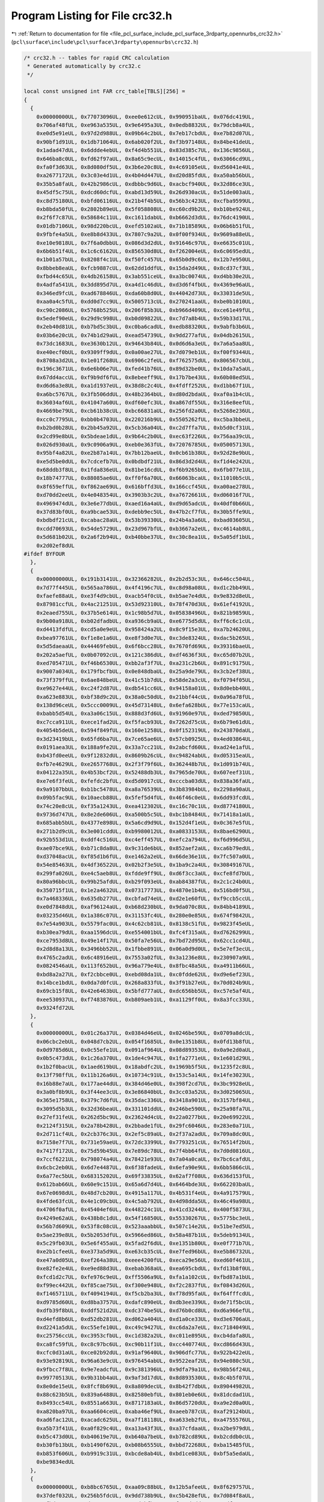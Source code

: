 
.. _program_listing_file_pcl_surface_include_pcl_surface_3rdparty_opennurbs_crc32.h:

Program Listing for File crc32.h
================================

|exhale_lsh| :ref:`Return to documentation for file <file_pcl_surface_include_pcl_surface_3rdparty_opennurbs_crc32.h>` (``pcl\surface\include\pcl\surface\3rdparty\opennurbs\crc32.h``)

.. |exhale_lsh| unicode:: U+021B0 .. UPWARDS ARROW WITH TIP LEFTWARDS

.. code-block:: cpp

   /* crc32.h -- tables for rapid CRC calculation
    * Generated automatically by crc32.c
    */
   
   local const unsigned int FAR crc_table[TBLS][256] =
   {
     {
       0x00000000UL, 0x77073096UL, 0xee0e612cUL, 0x990951baUL, 0x076dc419UL,
       0x706af48fUL, 0xe963a535UL, 0x9e6495a3UL, 0x0edb8832UL, 0x79dcb8a4UL,
       0xe0d5e91eUL, 0x97d2d988UL, 0x09b64c2bUL, 0x7eb17cbdUL, 0xe7b82d07UL,
       0x90bf1d91UL, 0x1db71064UL, 0x6ab020f2UL, 0xf3b97148UL, 0x84be41deUL,
       0x1adad47dUL, 0x6ddde4ebUL, 0xf4d4b551UL, 0x83d385c7UL, 0x136c9856UL,
       0x646ba8c0UL, 0xfd62f97aUL, 0x8a65c9ecUL, 0x14015c4fUL, 0x63066cd9UL,
       0xfa0f3d63UL, 0x8d080df5UL, 0x3b6e20c8UL, 0x4c69105eUL, 0xd56041e4UL,
       0xa2677172UL, 0x3c03e4d1UL, 0x4b04d447UL, 0xd20d85fdUL, 0xa50ab56bUL,
       0x35b5a8faUL, 0x42b2986cUL, 0xdbbbc9d6UL, 0xacbcf940UL, 0x32d86ce3UL,
       0x45df5c75UL, 0xdcd60dcfUL, 0xabd13d59UL, 0x26d930acUL, 0x51de003aUL,
       0xc8d75180UL, 0xbfd06116UL, 0x21b4f4b5UL, 0x56b3c423UL, 0xcfba9599UL,
       0xb8bda50fUL, 0x2802b89eUL, 0x5f058808UL, 0xc60cd9b2UL, 0xb10be924UL,
       0x2f6f7c87UL, 0x58684c11UL, 0xc1611dabUL, 0xb6662d3dUL, 0x76dc4190UL,
       0x01db7106UL, 0x98d220bcUL, 0xefd5102aUL, 0x71b18589UL, 0x06b6b51fUL,
       0x9fbfe4a5UL, 0xe8b8d433UL, 0x7807c9a2UL, 0x0f00f934UL, 0x9609a88eUL,
       0xe10e9818UL, 0x7f6a0dbbUL, 0x086d3d2dUL, 0x91646c97UL, 0xe6635c01UL,
       0x6b6b51f4UL, 0x1c6c6162UL, 0x856530d8UL, 0xf262004eUL, 0x6c0695edUL,
       0x1b01a57bUL, 0x8208f4c1UL, 0xf50fc457UL, 0x65b0d9c6UL, 0x12b7e950UL,
       0x8bbeb8eaUL, 0xfcb9887cUL, 0x62dd1ddfUL, 0x15da2d49UL, 0x8cd37cf3UL,
       0xfbd44c65UL, 0x4db26158UL, 0x3ab551ceUL, 0xa3bc0074UL, 0xd4bb30e2UL,
       0x4adfa541UL, 0x3dd895d7UL, 0xa4d1c46dUL, 0xd3d6f4fbUL, 0x4369e96aUL,
       0x346ed9fcUL, 0xad678846UL, 0xda60b8d0UL, 0x44042d73UL, 0x33031de5UL,
       0xaa0a4c5fUL, 0xdd0d7cc9UL, 0x5005713cUL, 0x270241aaUL, 0xbe0b1010UL,
       0xc90c2086UL, 0x5768b525UL, 0x206f85b3UL, 0xb966d409UL, 0xce61e49fUL,
       0x5edef90eUL, 0x29d9c998UL, 0xb0d09822UL, 0xc7d7a8b4UL, 0x59b33d17UL,
       0x2eb40d81UL, 0xb7bd5c3bUL, 0xc0ba6cadUL, 0xedb88320UL, 0x9abfb3b6UL,
       0x03b6e20cUL, 0x74b1d29aUL, 0xead54739UL, 0x9dd277afUL, 0x04db2615UL,
       0x73dc1683UL, 0xe3630b12UL, 0x94643b84UL, 0x0d6d6a3eUL, 0x7a6a5aa8UL,
       0xe40ecf0bUL, 0x9309ff9dUL, 0x0a00ae27UL, 0x7d079eb1UL, 0xf00f9344UL,
       0x8708a3d2UL, 0x1e01f268UL, 0x6906c2feUL, 0xf762575dUL, 0x806567cbUL,
       0x196c3671UL, 0x6e6b06e7UL, 0xfed41b76UL, 0x89d32be0UL, 0x10da7a5aUL,
       0x67dd4accUL, 0xf9b9df6fUL, 0x8ebeeff9UL, 0x17b7be43UL, 0x60b08ed5UL,
       0xd6d6a3e8UL, 0xa1d1937eUL, 0x38d8c2c4UL, 0x4fdff252UL, 0xd1bb67f1UL,
       0xa6bc5767UL, 0x3fb506ddUL, 0x48b2364bUL, 0xd80d2bdaUL, 0xaf0a1b4cUL,
       0x36034af6UL, 0x41047a60UL, 0xdf60efc3UL, 0xa867df55UL, 0x316e8eefUL,
       0x4669be79UL, 0xcb61b38cUL, 0xbc66831aUL, 0x256fd2a0UL, 0x5268e236UL,
       0xcc0c7795UL, 0xbb0b4703UL, 0x220216b9UL, 0x5505262fUL, 0xc5ba3bbeUL,
       0xb2bd0b28UL, 0x2bb45a92UL, 0x5cb36a04UL, 0xc2d7ffa7UL, 0xb5d0cf31UL,
       0x2cd99e8bUL, 0x5bdeae1dUL, 0x9b64c2b0UL, 0xec63f226UL, 0x756aa39cUL,
       0x026d930aUL, 0x9c0906a9UL, 0xeb0e363fUL, 0x72076785UL, 0x05005713UL,
       0x95bf4a82UL, 0xe2b87a14UL, 0x7bb12baeUL, 0x0cb61b38UL, 0x92d28e9bUL,
       0xe5d5be0dUL, 0x7cdcefb7UL, 0x0bdbdf21UL, 0x86d3d2d4UL, 0xf1d4e242UL,
       0x68ddb3f8UL, 0x1fda836eUL, 0x81be16cdUL, 0xf6b9265bUL, 0x6fb077e1UL,
       0x18b74777UL, 0x88085ae6UL, 0xff0f6a70UL, 0x66063bcaUL, 0x11010b5cUL,
       0x8f659effUL, 0xf862ae69UL, 0x616bffd3UL, 0x166ccf45UL, 0xa00ae278UL,
       0xd70dd2eeUL, 0x4e048354UL, 0x3903b3c2UL, 0xa7672661UL, 0xd06016f7UL,
       0x4969474dUL, 0x3e6e77dbUL, 0xaed16a4aUL, 0xd9d65adcUL, 0x40df0b66UL,
       0x37d83bf0UL, 0xa9bcae53UL, 0xdebb9ec5UL, 0x47b2cf7fUL, 0x30b5ffe9UL,
       0xbdbdf21cUL, 0xcabac28aUL, 0x53b39330UL, 0x24b4a3a6UL, 0xbad03605UL,
       0xcdd70693UL, 0x54de5729UL, 0x23d967bfUL, 0xb3667a2eUL, 0xc4614ab8UL,
       0x5d681b02UL, 0x2a6f2b94UL, 0xb40bbe37UL, 0xc30c8ea1UL, 0x5a05df1bUL,
       0x2d02ef8dUL
   #ifdef BYFOUR
     },
     {
       0x00000000UL, 0x191b3141UL, 0x32366282UL, 0x2b2d53c3UL, 0x646cc504UL,
       0x7d77f445UL, 0x565aa786UL, 0x4f4196c7UL, 0xc8d98a08UL, 0xd1c2bb49UL,
       0xfaefe88aUL, 0xe3f4d9cbUL, 0xacb54f0cUL, 0xb5ae7e4dUL, 0x9e832d8eUL,
       0x87981ccfUL, 0x4ac21251UL, 0x53d92310UL, 0x78f470d3UL, 0x61ef4192UL,
       0x2eaed755UL, 0x37b5e614UL, 0x1c98b5d7UL, 0x05838496UL, 0x821b9859UL,
       0x9b00a918UL, 0xb02dfadbUL, 0xa936cb9aUL, 0xe6775d5dUL, 0xff6c6c1cUL,
       0xd4413fdfUL, 0xcd5a0e9eUL, 0x958424a2UL, 0x8c9f15e3UL, 0xa7b24620UL,
       0xbea97761UL, 0xf1e8e1a6UL, 0xe8f3d0e7UL, 0xc3de8324UL, 0xdac5b265UL,
       0x5d5daeaaUL, 0x44469febUL, 0x6f6bcc28UL, 0x7670fd69UL, 0x39316baeUL,
       0x202a5aefUL, 0x0b07092cUL, 0x121c386dUL, 0xdf4636f3UL, 0xc65d07b2UL,
       0xed705471UL, 0xf46b6530UL, 0xbb2af3f7UL, 0xa231c2b6UL, 0x891c9175UL,
       0x9007a034UL, 0x179fbcfbUL, 0x0e848dbaUL, 0x25a9de79UL, 0x3cb2ef38UL,
       0x73f379ffUL, 0x6ae848beUL, 0x41c51b7dUL, 0x58de2a3cUL, 0xf0794f05UL,
       0xe9627e44UL, 0xc24f2d87UL, 0xdb541cc6UL, 0x94158a01UL, 0x8d0ebb40UL,
       0xa623e883UL, 0xbf38d9c2UL, 0x38a0c50dUL, 0x21bbf44cUL, 0x0a96a78fUL,
       0x138d96ceUL, 0x5ccc0009UL, 0x45d73148UL, 0x6efa628bUL, 0x77e153caUL,
       0xbabb5d54UL, 0xa3a06c15UL, 0x888d3fd6UL, 0x91960e97UL, 0xded79850UL,
       0xc7cca911UL, 0xece1fad2UL, 0xf5facb93UL, 0x7262d75cUL, 0x6b79e61dUL,
       0x4054b5deUL, 0x594f849fUL, 0x160e1258UL, 0x0f152319UL, 0x243870daUL,
       0x3d23419bUL, 0x65fd6ba7UL, 0x7ce65ae6UL, 0x57cb0925UL, 0x4ed03864UL,
       0x0191aea3UL, 0x188a9fe2UL, 0x33a7cc21UL, 0x2abcfd60UL, 0xad24e1afUL,
       0xb43fd0eeUL, 0x9f12832dUL, 0x8609b26cUL, 0xc94824abUL, 0xd05315eaUL,
       0xfb7e4629UL, 0xe2657768UL, 0x2f3f79f6UL, 0x362448b7UL, 0x1d091b74UL,
       0x04122a35UL, 0x4b53bcf2UL, 0x52488db3UL, 0x7965de70UL, 0x607eef31UL,
       0xe7e6f3feUL, 0xfefdc2bfUL, 0xd5d0917cUL, 0xcccba03dUL, 0x838a36faUL,
       0x9a9107bbUL, 0xb1bc5478UL, 0xa8a76539UL, 0x3b83984bUL, 0x2298a90aUL,
       0x09b5fac9UL, 0x10aecb88UL, 0x5fef5d4fUL, 0x46f46c0eUL, 0x6dd93fcdUL,
       0x74c20e8cUL, 0xf35a1243UL, 0xea412302UL, 0xc16c70c1UL, 0xd8774180UL,
       0x9736d747UL, 0x8e2de606UL, 0xa500b5c5UL, 0xbc1b8484UL, 0x71418a1aUL,
       0x685abb5bUL, 0x4377e898UL, 0x5a6cd9d9UL, 0x152d4f1eUL, 0x0c367e5fUL,
       0x271b2d9cUL, 0x3e001cddUL, 0xb9980012UL, 0xa0833153UL, 0x8bae6290UL,
       0x92b553d1UL, 0xddf4c516UL, 0xc4eff457UL, 0xefc2a794UL, 0xf6d996d5UL,
       0xae07bce9UL, 0xb71c8da8UL, 0x9c31de6bUL, 0x852aef2aUL, 0xca6b79edUL,
       0xd37048acUL, 0xf85d1b6fUL, 0xe1462a2eUL, 0x66de36e1UL, 0x7fc507a0UL,
       0x54e85463UL, 0x4df36522UL, 0x02b2f3e5UL, 0x1ba9c2a4UL, 0x30849167UL,
       0x299fa026UL, 0xe4c5aeb8UL, 0xfdde9ff9UL, 0xd6f3cc3aUL, 0xcfe8fd7bUL,
       0x80a96bbcUL, 0x99b25afdUL, 0xb29f093eUL, 0xab84387fUL, 0x2c1c24b0UL,
       0x350715f1UL, 0x1e2a4632UL, 0x07317773UL, 0x4870e1b4UL, 0x516bd0f5UL,
       0x7a468336UL, 0x635db277UL, 0xcbfad74eUL, 0xd2e1e60fUL, 0xf9ccb5ccUL,
       0xe0d7848dUL, 0xaf96124aUL, 0xb68d230bUL, 0x9da070c8UL, 0x84bb4189UL,
       0x03235d46UL, 0x1a386c07UL, 0x31153fc4UL, 0x280e0e85UL, 0x674f9842UL,
       0x7e54a903UL, 0x5579fac0UL, 0x4c62cb81UL, 0x8138c51fUL, 0x9823f45eUL,
       0xb30ea79dUL, 0xaa1596dcUL, 0xe554001bUL, 0xfc4f315aUL, 0xd7626299UL,
       0xce7953d8UL, 0x49e14f17UL, 0x50fa7e56UL, 0x7bd72d95UL, 0x62cc1cd4UL,
       0x2d8d8a13UL, 0x3496bb52UL, 0x1fbbe891UL, 0x06a0d9d0UL, 0x5e7ef3ecUL,
       0x4765c2adUL, 0x6c48916eUL, 0x7553a02fUL, 0x3a1236e8UL, 0x230907a9UL,
       0x0824546aUL, 0x113f652bUL, 0x96a779e4UL, 0x8fbc48a5UL, 0xa4911b66UL,
       0xbd8a2a27UL, 0xf2cbbce0UL, 0xebd08da1UL, 0xc0fdde62UL, 0xd9e6ef23UL,
       0x14bce1bdUL, 0x0da7d0fcUL, 0x268a833fUL, 0x3f91b27eUL, 0x70d024b9UL,
       0x69cb15f8UL, 0x42e6463bUL, 0x5bfd777aUL, 0xdc656bb5UL, 0xc57e5af4UL,
       0xee530937UL, 0xf7483876UL, 0xb809aeb1UL, 0xa1129ff0UL, 0x8a3fcc33UL,
       0x9324fd72UL
     },
     {
       0x00000000UL, 0x01c26a37UL, 0x0384d46eUL, 0x0246be59UL, 0x0709a8dcUL,
       0x06cbc2ebUL, 0x048d7cb2UL, 0x054f1685UL, 0x0e1351b8UL, 0x0fd13b8fUL,
       0x0d9785d6UL, 0x0c55efe1UL, 0x091af964UL, 0x08d89353UL, 0x0a9e2d0aUL,
       0x0b5c473dUL, 0x1c26a370UL, 0x1de4c947UL, 0x1fa2771eUL, 0x1e601d29UL,
       0x1b2f0bacUL, 0x1aed619bUL, 0x18abdfc2UL, 0x1969b5f5UL, 0x1235f2c8UL,
       0x13f798ffUL, 0x11b126a6UL, 0x10734c91UL, 0x153c5a14UL, 0x14fe3023UL,
       0x16b88e7aUL, 0x177ae44dUL, 0x384d46e0UL, 0x398f2cd7UL, 0x3bc9928eUL,
       0x3a0bf8b9UL, 0x3f44ee3cUL, 0x3e86840bUL, 0x3cc03a52UL, 0x3d025065UL,
       0x365e1758UL, 0x379c7d6fUL, 0x35dac336UL, 0x3418a901UL, 0x3157bf84UL,
       0x3095d5b3UL, 0x32d36beaUL, 0x331101ddUL, 0x246be590UL, 0x25a98fa7UL,
       0x27ef31feUL, 0x262d5bc9UL, 0x23624d4cUL, 0x22a0277bUL, 0x20e69922UL,
       0x2124f315UL, 0x2a78b428UL, 0x2bbade1fUL, 0x29fc6046UL, 0x283e0a71UL,
       0x2d711cf4UL, 0x2cb376c3UL, 0x2ef5c89aUL, 0x2f37a2adUL, 0x709a8dc0UL,
       0x7158e7f7UL, 0x731e59aeUL, 0x72dc3399UL, 0x7793251cUL, 0x76514f2bUL,
       0x7417f172UL, 0x75d59b45UL, 0x7e89dc78UL, 0x7f4bb64fUL, 0x7d0d0816UL,
       0x7ccf6221UL, 0x798074a4UL, 0x78421e93UL, 0x7a04a0caUL, 0x7bc6cafdUL,
       0x6cbc2eb0UL, 0x6d7e4487UL, 0x6f38fadeUL, 0x6efa90e9UL, 0x6bb5866cUL,
       0x6a77ec5bUL, 0x68315202UL, 0x69f33835UL, 0x62af7f08UL, 0x636d153fUL,
       0x612bab66UL, 0x60e9c151UL, 0x65a6d7d4UL, 0x6464bde3UL, 0x662203baUL,
       0x67e0698dUL, 0x48d7cb20UL, 0x4915a117UL, 0x4b531f4eUL, 0x4a917579UL,
       0x4fde63fcUL, 0x4e1c09cbUL, 0x4c5ab792UL, 0x4d98dda5UL, 0x46c49a98UL,
       0x4706f0afUL, 0x45404ef6UL, 0x448224c1UL, 0x41cd3244UL, 0x400f5873UL,
       0x4249e62aUL, 0x438b8c1dUL, 0x54f16850UL, 0x55330267UL, 0x5775bc3eUL,
       0x56b7d609UL, 0x53f8c08cUL, 0x523aaabbUL, 0x507c14e2UL, 0x51be7ed5UL,
       0x5ae239e8UL, 0x5b2053dfUL, 0x5966ed86UL, 0x58a487b1UL, 0x5deb9134UL,
       0x5c29fb03UL, 0x5e6f455aUL, 0x5fad2f6dUL, 0xe1351b80UL, 0xe0f771b7UL,
       0xe2b1cfeeUL, 0xe373a5d9UL, 0xe63cb35cUL, 0xe7fed96bUL, 0xe5b86732UL,
       0xe47a0d05UL, 0xef264a38UL, 0xeee4200fUL, 0xeca29e56UL, 0xed60f461UL,
       0xe82fe2e4UL, 0xe9ed88d3UL, 0xebab368aUL, 0xea695cbdUL, 0xfd13b8f0UL,
       0xfcd1d2c7UL, 0xfe976c9eUL, 0xff5506a9UL, 0xfa1a102cUL, 0xfbd87a1bUL,
       0xf99ec442UL, 0xf85cae75UL, 0xf300e948UL, 0xf2c2837fUL, 0xf0843d26UL,
       0xf1465711UL, 0xf4094194UL, 0xf5cb2ba3UL, 0xf78d95faUL, 0xf64fffcdUL,
       0xd9785d60UL, 0xd8ba3757UL, 0xdafc890eUL, 0xdb3ee339UL, 0xde71f5bcUL,
       0xdfb39f8bUL, 0xddf521d2UL, 0xdc374be5UL, 0xd76b0cd8UL, 0xd6a966efUL,
       0xd4efd8b6UL, 0xd52db281UL, 0xd062a404UL, 0xd1a0ce33UL, 0xd3e6706aUL,
       0xd2241a5dUL, 0xc55efe10UL, 0xc49c9427UL, 0xc6da2a7eUL, 0xc7184049UL,
       0xc25756ccUL, 0xc3953cfbUL, 0xc1d382a2UL, 0xc011e895UL, 0xcb4dafa8UL,
       0xca8fc59fUL, 0xc8c97bc6UL, 0xc90b11f1UL, 0xcc440774UL, 0xcd866d43UL,
       0xcfc0d31aUL, 0xce02b92dUL, 0x91af9640UL, 0x906dfc77UL, 0x922b422eUL,
       0x93e92819UL, 0x96a63e9cUL, 0x976454abUL, 0x9522eaf2UL, 0x94e080c5UL,
       0x9fbcc7f8UL, 0x9e7eadcfUL, 0x9c381396UL, 0x9dfa79a1UL, 0x98b56f24UL,
       0x99770513UL, 0x9b31bb4aUL, 0x9af3d17dUL, 0x8d893530UL, 0x8c4b5f07UL,
       0x8e0de15eUL, 0x8fcf8b69UL, 0x8a809decUL, 0x8b42f7dbUL, 0x89044982UL,
       0x88c623b5UL, 0x839a6488UL, 0x82580ebfUL, 0x801eb0e6UL, 0x81dcdad1UL,
       0x8493cc54UL, 0x8551a663UL, 0x8717183aUL, 0x86d5720dUL, 0xa9e2d0a0UL,
       0xa820ba97UL, 0xaa6604ceUL, 0xaba46ef9UL, 0xaeeb787cUL, 0xaf29124bUL,
       0xad6fac12UL, 0xacadc625UL, 0xa7f18118UL, 0xa633eb2fUL, 0xa4755576UL,
       0xa5b73f41UL, 0xa0f829c4UL, 0xa13a43f3UL, 0xa37cfdaaUL, 0xa2be979dUL,
       0xb5c473d0UL, 0xb40619e7UL, 0xb640a7beUL, 0xb782cd89UL, 0xb2cddb0cUL,
       0xb30fb13bUL, 0xb1490f62UL, 0xb08b6555UL, 0xbbd72268UL, 0xba15485fUL,
       0xb853f606UL, 0xb9919c31UL, 0xbcde8ab4UL, 0xbd1ce083UL, 0xbf5a5edaUL,
       0xbe9834edUL
     },
     {
       0x00000000UL, 0xb8bc6765UL, 0xaa09c88bUL, 0x12b5afeeUL, 0x8f629757UL,
       0x37def032UL, 0x256b5fdcUL, 0x9dd738b9UL, 0xc5b428efUL, 0x7d084f8aUL,
       0x6fbde064UL, 0xd7018701UL, 0x4ad6bfb8UL, 0xf26ad8ddUL, 0xe0df7733UL,
       0x58631056UL, 0x5019579fUL, 0xe8a530faUL, 0xfa109f14UL, 0x42acf871UL,
       0xdf7bc0c8UL, 0x67c7a7adUL, 0x75720843UL, 0xcdce6f26UL, 0x95ad7f70UL,
       0x2d111815UL, 0x3fa4b7fbUL, 0x8718d09eUL, 0x1acfe827UL, 0xa2738f42UL,
       0xb0c620acUL, 0x087a47c9UL, 0xa032af3eUL, 0x188ec85bUL, 0x0a3b67b5UL,
       0xb28700d0UL, 0x2f503869UL, 0x97ec5f0cUL, 0x8559f0e2UL, 0x3de59787UL,
       0x658687d1UL, 0xdd3ae0b4UL, 0xcf8f4f5aUL, 0x7733283fUL, 0xeae41086UL,
       0x525877e3UL, 0x40edd80dUL, 0xf851bf68UL, 0xf02bf8a1UL, 0x48979fc4UL,
       0x5a22302aUL, 0xe29e574fUL, 0x7f496ff6UL, 0xc7f50893UL, 0xd540a77dUL,
       0x6dfcc018UL, 0x359fd04eUL, 0x8d23b72bUL, 0x9f9618c5UL, 0x272a7fa0UL,
       0xbafd4719UL, 0x0241207cUL, 0x10f48f92UL, 0xa848e8f7UL, 0x9b14583dUL,
       0x23a83f58UL, 0x311d90b6UL, 0x89a1f7d3UL, 0x1476cf6aUL, 0xaccaa80fUL,
       0xbe7f07e1UL, 0x06c36084UL, 0x5ea070d2UL, 0xe61c17b7UL, 0xf4a9b859UL,
       0x4c15df3cUL, 0xd1c2e785UL, 0x697e80e0UL, 0x7bcb2f0eUL, 0xc377486bUL,
       0xcb0d0fa2UL, 0x73b168c7UL, 0x6104c729UL, 0xd9b8a04cUL, 0x446f98f5UL,
       0xfcd3ff90UL, 0xee66507eUL, 0x56da371bUL, 0x0eb9274dUL, 0xb6054028UL,
       0xa4b0efc6UL, 0x1c0c88a3UL, 0x81dbb01aUL, 0x3967d77fUL, 0x2bd27891UL,
       0x936e1ff4UL, 0x3b26f703UL, 0x839a9066UL, 0x912f3f88UL, 0x299358edUL,
       0xb4446054UL, 0x0cf80731UL, 0x1e4da8dfUL, 0xa6f1cfbaUL, 0xfe92dfecUL,
       0x462eb889UL, 0x549b1767UL, 0xec277002UL, 0x71f048bbUL, 0xc94c2fdeUL,
       0xdbf98030UL, 0x6345e755UL, 0x6b3fa09cUL, 0xd383c7f9UL, 0xc1366817UL,
       0x798a0f72UL, 0xe45d37cbUL, 0x5ce150aeUL, 0x4e54ff40UL, 0xf6e89825UL,
       0xae8b8873UL, 0x1637ef16UL, 0x048240f8UL, 0xbc3e279dUL, 0x21e91f24UL,
       0x99557841UL, 0x8be0d7afUL, 0x335cb0caUL, 0xed59b63bUL, 0x55e5d15eUL,
       0x47507eb0UL, 0xffec19d5UL, 0x623b216cUL, 0xda874609UL, 0xc832e9e7UL,
       0x708e8e82UL, 0x28ed9ed4UL, 0x9051f9b1UL, 0x82e4565fUL, 0x3a58313aUL,
       0xa78f0983UL, 0x1f336ee6UL, 0x0d86c108UL, 0xb53aa66dUL, 0xbd40e1a4UL,
       0x05fc86c1UL, 0x1749292fUL, 0xaff54e4aUL, 0x322276f3UL, 0x8a9e1196UL,
       0x982bbe78UL, 0x2097d91dUL, 0x78f4c94bUL, 0xc048ae2eUL, 0xd2fd01c0UL,
       0x6a4166a5UL, 0xf7965e1cUL, 0x4f2a3979UL, 0x5d9f9697UL, 0xe523f1f2UL,
       0x4d6b1905UL, 0xf5d77e60UL, 0xe762d18eUL, 0x5fdeb6ebUL, 0xc2098e52UL,
       0x7ab5e937UL, 0x680046d9UL, 0xd0bc21bcUL, 0x88df31eaUL, 0x3063568fUL,
       0x22d6f961UL, 0x9a6a9e04UL, 0x07bda6bdUL, 0xbf01c1d8UL, 0xadb46e36UL,
       0x15080953UL, 0x1d724e9aUL, 0xa5ce29ffUL, 0xb77b8611UL, 0x0fc7e174UL,
       0x9210d9cdUL, 0x2aacbea8UL, 0x38191146UL, 0x80a57623UL, 0xd8c66675UL,
       0x607a0110UL, 0x72cfaefeUL, 0xca73c99bUL, 0x57a4f122UL, 0xef189647UL,
       0xfdad39a9UL, 0x45115eccUL, 0x764dee06UL, 0xcef18963UL, 0xdc44268dUL,
       0x64f841e8UL, 0xf92f7951UL, 0x41931e34UL, 0x5326b1daUL, 0xeb9ad6bfUL,
       0xb3f9c6e9UL, 0x0b45a18cUL, 0x19f00e62UL, 0xa14c6907UL, 0x3c9b51beUL,
       0x842736dbUL, 0x96929935UL, 0x2e2efe50UL, 0x2654b999UL, 0x9ee8defcUL,
       0x8c5d7112UL, 0x34e11677UL, 0xa9362eceUL, 0x118a49abUL, 0x033fe645UL,
       0xbb838120UL, 0xe3e09176UL, 0x5b5cf613UL, 0x49e959fdUL, 0xf1553e98UL,
       0x6c820621UL, 0xd43e6144UL, 0xc68bceaaUL, 0x7e37a9cfUL, 0xd67f4138UL,
       0x6ec3265dUL, 0x7c7689b3UL, 0xc4caeed6UL, 0x591dd66fUL, 0xe1a1b10aUL,
       0xf3141ee4UL, 0x4ba87981UL, 0x13cb69d7UL, 0xab770eb2UL, 0xb9c2a15cUL,
       0x017ec639UL, 0x9ca9fe80UL, 0x241599e5UL, 0x36a0360bUL, 0x8e1c516eUL,
       0x866616a7UL, 0x3eda71c2UL, 0x2c6fde2cUL, 0x94d3b949UL, 0x090481f0UL,
       0xb1b8e695UL, 0xa30d497bUL, 0x1bb12e1eUL, 0x43d23e48UL, 0xfb6e592dUL,
       0xe9dbf6c3UL, 0x516791a6UL, 0xccb0a91fUL, 0x740cce7aUL, 0x66b96194UL,
       0xde0506f1UL
     },
     {
       0x00000000UL, 0x96300777UL, 0x2c610eeeUL, 0xba510999UL, 0x19c46d07UL,
       0x8ff46a70UL, 0x35a563e9UL, 0xa395649eUL, 0x3288db0eUL, 0xa4b8dc79UL,
       0x1ee9d5e0UL, 0x88d9d297UL, 0x2b4cb609UL, 0xbd7cb17eUL, 0x072db8e7UL,
       0x911dbf90UL, 0x6410b71dUL, 0xf220b06aUL, 0x4871b9f3UL, 0xde41be84UL,
       0x7dd4da1aUL, 0xebe4dd6dUL, 0x51b5d4f4UL, 0xc785d383UL, 0x56986c13UL,
       0xc0a86b64UL, 0x7af962fdUL, 0xecc9658aUL, 0x4f5c0114UL, 0xd96c0663UL,
       0x633d0ffaUL, 0xf50d088dUL, 0xc8206e3bUL, 0x5e10694cUL, 0xe44160d5UL,
       0x727167a2UL, 0xd1e4033cUL, 0x47d4044bUL, 0xfd850dd2UL, 0x6bb50aa5UL,
       0xfaa8b535UL, 0x6c98b242UL, 0xd6c9bbdbUL, 0x40f9bcacUL, 0xe36cd832UL,
       0x755cdf45UL, 0xcf0dd6dcUL, 0x593dd1abUL, 0xac30d926UL, 0x3a00de51UL,
       0x8051d7c8UL, 0x1661d0bfUL, 0xb5f4b421UL, 0x23c4b356UL, 0x9995bacfUL,
       0x0fa5bdb8UL, 0x9eb80228UL, 0x0888055fUL, 0xb2d90cc6UL, 0x24e90bb1UL,
       0x877c6f2fUL, 0x114c6858UL, 0xab1d61c1UL, 0x3d2d66b6UL, 0x9041dc76UL,
       0x0671db01UL, 0xbc20d298UL, 0x2a10d5efUL, 0x8985b171UL, 0x1fb5b606UL,
       0xa5e4bf9fUL, 0x33d4b8e8UL, 0xa2c90778UL, 0x34f9000fUL, 0x8ea80996UL,
       0x18980ee1UL, 0xbb0d6a7fUL, 0x2d3d6d08UL, 0x976c6491UL, 0x015c63e6UL,
       0xf4516b6bUL, 0x62616c1cUL, 0xd8306585UL, 0x4e0062f2UL, 0xed95066cUL,
       0x7ba5011bUL, 0xc1f40882UL, 0x57c40ff5UL, 0xc6d9b065UL, 0x50e9b712UL,
       0xeab8be8bUL, 0x7c88b9fcUL, 0xdf1ddd62UL, 0x492dda15UL, 0xf37cd38cUL,
       0x654cd4fbUL, 0x5861b24dUL, 0xce51b53aUL, 0x7400bca3UL, 0xe230bbd4UL,
       0x41a5df4aUL, 0xd795d83dUL, 0x6dc4d1a4UL, 0xfbf4d6d3UL, 0x6ae96943UL,
       0xfcd96e34UL, 0x468867adUL, 0xd0b860daUL, 0x732d0444UL, 0xe51d0333UL,
       0x5f4c0aaaUL, 0xc97c0dddUL, 0x3c710550UL, 0xaa410227UL, 0x10100bbeUL,
       0x86200cc9UL, 0x25b56857UL, 0xb3856f20UL, 0x09d466b9UL, 0x9fe461ceUL,
       0x0ef9de5eUL, 0x98c9d929UL, 0x2298d0b0UL, 0xb4a8d7c7UL, 0x173db359UL,
       0x810db42eUL, 0x3b5cbdb7UL, 0xad6cbac0UL, 0x2083b8edUL, 0xb6b3bf9aUL,
       0x0ce2b603UL, 0x9ad2b174UL, 0x3947d5eaUL, 0xaf77d29dUL, 0x1526db04UL,
       0x8316dc73UL, 0x120b63e3UL, 0x843b6494UL, 0x3e6a6d0dUL, 0xa85a6a7aUL,
       0x0bcf0ee4UL, 0x9dff0993UL, 0x27ae000aUL, 0xb19e077dUL, 0x44930ff0UL,
       0xd2a30887UL, 0x68f2011eUL, 0xfec20669UL, 0x5d5762f7UL, 0xcb676580UL,
       0x71366c19UL, 0xe7066b6eUL, 0x761bd4feUL, 0xe02bd389UL, 0x5a7ada10UL,
       0xcc4add67UL, 0x6fdfb9f9UL, 0xf9efbe8eUL, 0x43beb717UL, 0xd58eb060UL,
       0xe8a3d6d6UL, 0x7e93d1a1UL, 0xc4c2d838UL, 0x52f2df4fUL, 0xf167bbd1UL,
       0x6757bca6UL, 0xdd06b53fUL, 0x4b36b248UL, 0xda2b0dd8UL, 0x4c1b0aafUL,
       0xf64a0336UL, 0x607a0441UL, 0xc3ef60dfUL, 0x55df67a8UL, 0xef8e6e31UL,
       0x79be6946UL, 0x8cb361cbUL, 0x1a8366bcUL, 0xa0d26f25UL, 0x36e26852UL,
       0x95770cccUL, 0x03470bbbUL, 0xb9160222UL, 0x2f260555UL, 0xbe3bbac5UL,
       0x280bbdb2UL, 0x925ab42bUL, 0x046ab35cUL, 0xa7ffd7c2UL, 0x31cfd0b5UL,
       0x8b9ed92cUL, 0x1daede5bUL, 0xb0c2649bUL, 0x26f263ecUL, 0x9ca36a75UL,
       0x0a936d02UL, 0xa906099cUL, 0x3f360eebUL, 0x85670772UL, 0x13570005UL,
       0x824abf95UL, 0x147ab8e2UL, 0xae2bb17bUL, 0x381bb60cUL, 0x9b8ed292UL,
       0x0dbed5e5UL, 0xb7efdc7cUL, 0x21dfdb0bUL, 0xd4d2d386UL, 0x42e2d4f1UL,
       0xf8b3dd68UL, 0x6e83da1fUL, 0xcd16be81UL, 0x5b26b9f6UL, 0xe177b06fUL,
       0x7747b718UL, 0xe65a0888UL, 0x706a0fffUL, 0xca3b0666UL, 0x5c0b0111UL,
       0xff9e658fUL, 0x69ae62f8UL, 0xd3ff6b61UL, 0x45cf6c16UL, 0x78e20aa0UL,
       0xeed20dd7UL, 0x5483044eUL, 0xc2b30339UL, 0x612667a7UL, 0xf71660d0UL,
       0x4d476949UL, 0xdb776e3eUL, 0x4a6ad1aeUL, 0xdc5ad6d9UL, 0x660bdf40UL,
       0xf03bd837UL, 0x53aebca9UL, 0xc59ebbdeUL, 0x7fcfb247UL, 0xe9ffb530UL,
       0x1cf2bdbdUL, 0x8ac2bacaUL, 0x3093b353UL, 0xa6a3b424UL, 0x0536d0baUL,
       0x9306d7cdUL, 0x2957de54UL, 0xbf67d923UL, 0x2e7a66b3UL, 0xb84a61c4UL,
       0x021b685dUL, 0x942b6f2aUL, 0x37be0bb4UL, 0xa18e0cc3UL, 0x1bdf055aUL,
       0x8def022dUL
     },
     {
       0x00000000UL, 0x41311b19UL, 0x82623632UL, 0xc3532d2bUL, 0x04c56c64UL,
       0x45f4777dUL, 0x86a75a56UL, 0xc796414fUL, 0x088ad9c8UL, 0x49bbc2d1UL,
       0x8ae8effaUL, 0xcbd9f4e3UL, 0x0c4fb5acUL, 0x4d7eaeb5UL, 0x8e2d839eUL,
       0xcf1c9887UL, 0x5112c24aUL, 0x1023d953UL, 0xd370f478UL, 0x9241ef61UL,
       0x55d7ae2eUL, 0x14e6b537UL, 0xd7b5981cUL, 0x96848305UL, 0x59981b82UL,
       0x18a9009bUL, 0xdbfa2db0UL, 0x9acb36a9UL, 0x5d5d77e6UL, 0x1c6c6cffUL,
       0xdf3f41d4UL, 0x9e0e5acdUL, 0xa2248495UL, 0xe3159f8cUL, 0x2046b2a7UL,
       0x6177a9beUL, 0xa6e1e8f1UL, 0xe7d0f3e8UL, 0x2483dec3UL, 0x65b2c5daUL,
       0xaaae5d5dUL, 0xeb9f4644UL, 0x28cc6b6fUL, 0x69fd7076UL, 0xae6b3139UL,
       0xef5a2a20UL, 0x2c09070bUL, 0x6d381c12UL, 0xf33646dfUL, 0xb2075dc6UL,
       0x715470edUL, 0x30656bf4UL, 0xf7f32abbUL, 0xb6c231a2UL, 0x75911c89UL,
       0x34a00790UL, 0xfbbc9f17UL, 0xba8d840eUL, 0x79dea925UL, 0x38efb23cUL,
       0xff79f373UL, 0xbe48e86aUL, 0x7d1bc541UL, 0x3c2ade58UL, 0x054f79f0UL,
       0x447e62e9UL, 0x872d4fc2UL, 0xc61c54dbUL, 0x018a1594UL, 0x40bb0e8dUL,
       0x83e823a6UL, 0xc2d938bfUL, 0x0dc5a038UL, 0x4cf4bb21UL, 0x8fa7960aUL,
       0xce968d13UL, 0x0900cc5cUL, 0x4831d745UL, 0x8b62fa6eUL, 0xca53e177UL,
       0x545dbbbaUL, 0x156ca0a3UL, 0xd63f8d88UL, 0x970e9691UL, 0x5098d7deUL,
       0x11a9ccc7UL, 0xd2fae1ecUL, 0x93cbfaf5UL, 0x5cd76272UL, 0x1de6796bUL,
       0xdeb55440UL, 0x9f844f59UL, 0x58120e16UL, 0x1923150fUL, 0xda703824UL,
       0x9b41233dUL, 0xa76bfd65UL, 0xe65ae67cUL, 0x2509cb57UL, 0x6438d04eUL,
       0xa3ae9101UL, 0xe29f8a18UL, 0x21cca733UL, 0x60fdbc2aUL, 0xafe124adUL,
       0xeed03fb4UL, 0x2d83129fUL, 0x6cb20986UL, 0xab2448c9UL, 0xea1553d0UL,
       0x29467efbUL, 0x687765e2UL, 0xf6793f2fUL, 0xb7482436UL, 0x741b091dUL,
       0x352a1204UL, 0xf2bc534bUL, 0xb38d4852UL, 0x70de6579UL, 0x31ef7e60UL,
       0xfef3e6e7UL, 0xbfc2fdfeUL, 0x7c91d0d5UL, 0x3da0cbccUL, 0xfa368a83UL,
       0xbb07919aUL, 0x7854bcb1UL, 0x3965a7a8UL, 0x4b98833bUL, 0x0aa99822UL,
       0xc9fab509UL, 0x88cbae10UL, 0x4f5def5fUL, 0x0e6cf446UL, 0xcd3fd96dUL,
       0x8c0ec274UL, 0x43125af3UL, 0x022341eaUL, 0xc1706cc1UL, 0x804177d8UL,
       0x47d73697UL, 0x06e62d8eUL, 0xc5b500a5UL, 0x84841bbcUL, 0x1a8a4171UL,
       0x5bbb5a68UL, 0x98e87743UL, 0xd9d96c5aUL, 0x1e4f2d15UL, 0x5f7e360cUL,
       0x9c2d1b27UL, 0xdd1c003eUL, 0x120098b9UL, 0x533183a0UL, 0x9062ae8bUL,
       0xd153b592UL, 0x16c5f4ddUL, 0x57f4efc4UL, 0x94a7c2efUL, 0xd596d9f6UL,
       0xe9bc07aeUL, 0xa88d1cb7UL, 0x6bde319cUL, 0x2aef2a85UL, 0xed796bcaUL,
       0xac4870d3UL, 0x6f1b5df8UL, 0x2e2a46e1UL, 0xe136de66UL, 0xa007c57fUL,
       0x6354e854UL, 0x2265f34dUL, 0xe5f3b202UL, 0xa4c2a91bUL, 0x67918430UL,
       0x26a09f29UL, 0xb8aec5e4UL, 0xf99fdefdUL, 0x3accf3d6UL, 0x7bfde8cfUL,
       0xbc6ba980UL, 0xfd5ab299UL, 0x3e099fb2UL, 0x7f3884abUL, 0xb0241c2cUL,
       0xf1150735UL, 0x32462a1eUL, 0x73773107UL, 0xb4e17048UL, 0xf5d06b51UL,
       0x3683467aUL, 0x77b25d63UL, 0x4ed7facbUL, 0x0fe6e1d2UL, 0xccb5ccf9UL,
       0x8d84d7e0UL, 0x4a1296afUL, 0x0b238db6UL, 0xc870a09dUL, 0x8941bb84UL,
       0x465d2303UL, 0x076c381aUL, 0xc43f1531UL, 0x850e0e28UL, 0x42984f67UL,
       0x03a9547eUL, 0xc0fa7955UL, 0x81cb624cUL, 0x1fc53881UL, 0x5ef42398UL,
       0x9da70eb3UL, 0xdc9615aaUL, 0x1b0054e5UL, 0x5a314ffcUL, 0x996262d7UL,
       0xd85379ceUL, 0x174fe149UL, 0x567efa50UL, 0x952dd77bUL, 0xd41ccc62UL,
       0x138a8d2dUL, 0x52bb9634UL, 0x91e8bb1fUL, 0xd0d9a006UL, 0xecf37e5eUL,
       0xadc26547UL, 0x6e91486cUL, 0x2fa05375UL, 0xe836123aUL, 0xa9070923UL,
       0x6a542408UL, 0x2b653f11UL, 0xe479a796UL, 0xa548bc8fUL, 0x661b91a4UL,
       0x272a8abdUL, 0xe0bccbf2UL, 0xa18dd0ebUL, 0x62defdc0UL, 0x23efe6d9UL,
       0xbde1bc14UL, 0xfcd0a70dUL, 0x3f838a26UL, 0x7eb2913fUL, 0xb924d070UL,
       0xf815cb69UL, 0x3b46e642UL, 0x7a77fd5bUL, 0xb56b65dcUL, 0xf45a7ec5UL,
       0x370953eeUL, 0x763848f7UL, 0xb1ae09b8UL, 0xf09f12a1UL, 0x33cc3f8aUL,
       0x72fd2493UL
     },
     {
       0x00000000UL, 0x376ac201UL, 0x6ed48403UL, 0x59be4602UL, 0xdca80907UL,
       0xebc2cb06UL, 0xb27c8d04UL, 0x85164f05UL, 0xb851130eUL, 0x8f3bd10fUL,
       0xd685970dUL, 0xe1ef550cUL, 0x64f91a09UL, 0x5393d808UL, 0x0a2d9e0aUL,
       0x3d475c0bUL, 0x70a3261cUL, 0x47c9e41dUL, 0x1e77a21fUL, 0x291d601eUL,
       0xac0b2f1bUL, 0x9b61ed1aUL, 0xc2dfab18UL, 0xf5b56919UL, 0xc8f23512UL,
       0xff98f713UL, 0xa626b111UL, 0x914c7310UL, 0x145a3c15UL, 0x2330fe14UL,
       0x7a8eb816UL, 0x4de47a17UL, 0xe0464d38UL, 0xd72c8f39UL, 0x8e92c93bUL,
       0xb9f80b3aUL, 0x3cee443fUL, 0x0b84863eUL, 0x523ac03cUL, 0x6550023dUL,
       0x58175e36UL, 0x6f7d9c37UL, 0x36c3da35UL, 0x01a91834UL, 0x84bf5731UL,
       0xb3d59530UL, 0xea6bd332UL, 0xdd011133UL, 0x90e56b24UL, 0xa78fa925UL,
       0xfe31ef27UL, 0xc95b2d26UL, 0x4c4d6223UL, 0x7b27a022UL, 0x2299e620UL,
       0x15f32421UL, 0x28b4782aUL, 0x1fdeba2bUL, 0x4660fc29UL, 0x710a3e28UL,
       0xf41c712dUL, 0xc376b32cUL, 0x9ac8f52eUL, 0xada2372fUL, 0xc08d9a70UL,
       0xf7e75871UL, 0xae591e73UL, 0x9933dc72UL, 0x1c259377UL, 0x2b4f5176UL,
       0x72f11774UL, 0x459bd575UL, 0x78dc897eUL, 0x4fb64b7fUL, 0x16080d7dUL,
       0x2162cf7cUL, 0xa4748079UL, 0x931e4278UL, 0xcaa0047aUL, 0xfdcac67bUL,
       0xb02ebc6cUL, 0x87447e6dUL, 0xdefa386fUL, 0xe990fa6eUL, 0x6c86b56bUL,
       0x5bec776aUL, 0x02523168UL, 0x3538f369UL, 0x087faf62UL, 0x3f156d63UL,
       0x66ab2b61UL, 0x51c1e960UL, 0xd4d7a665UL, 0xe3bd6464UL, 0xba032266UL,
       0x8d69e067UL, 0x20cbd748UL, 0x17a11549UL, 0x4e1f534bUL, 0x7975914aUL,
       0xfc63de4fUL, 0xcb091c4eUL, 0x92b75a4cUL, 0xa5dd984dUL, 0x989ac446UL,
       0xaff00647UL, 0xf64e4045UL, 0xc1248244UL, 0x4432cd41UL, 0x73580f40UL,
       0x2ae64942UL, 0x1d8c8b43UL, 0x5068f154UL, 0x67023355UL, 0x3ebc7557UL,
       0x09d6b756UL, 0x8cc0f853UL, 0xbbaa3a52UL, 0xe2147c50UL, 0xd57ebe51UL,
       0xe839e25aUL, 0xdf53205bUL, 0x86ed6659UL, 0xb187a458UL, 0x3491eb5dUL,
       0x03fb295cUL, 0x5a456f5eUL, 0x6d2fad5fUL, 0x801b35e1UL, 0xb771f7e0UL,
       0xeecfb1e2UL, 0xd9a573e3UL, 0x5cb33ce6UL, 0x6bd9fee7UL, 0x3267b8e5UL,
       0x050d7ae4UL, 0x384a26efUL, 0x0f20e4eeUL, 0x569ea2ecUL, 0x61f460edUL,
       0xe4e22fe8UL, 0xd388ede9UL, 0x8a36abebUL, 0xbd5c69eaUL, 0xf0b813fdUL,
       0xc7d2d1fcUL, 0x9e6c97feUL, 0xa90655ffUL, 0x2c101afaUL, 0x1b7ad8fbUL,
       0x42c49ef9UL, 0x75ae5cf8UL, 0x48e900f3UL, 0x7f83c2f2UL, 0x263d84f0UL,
       0x115746f1UL, 0x944109f4UL, 0xa32bcbf5UL, 0xfa958df7UL, 0xcdff4ff6UL,
       0x605d78d9UL, 0x5737bad8UL, 0x0e89fcdaUL, 0x39e33edbUL, 0xbcf571deUL,
       0x8b9fb3dfUL, 0xd221f5ddUL, 0xe54b37dcUL, 0xd80c6bd7UL, 0xef66a9d6UL,
       0xb6d8efd4UL, 0x81b22dd5UL, 0x04a462d0UL, 0x33cea0d1UL, 0x6a70e6d3UL,
       0x5d1a24d2UL, 0x10fe5ec5UL, 0x27949cc4UL, 0x7e2adac6UL, 0x494018c7UL,
       0xcc5657c2UL, 0xfb3c95c3UL, 0xa282d3c1UL, 0x95e811c0UL, 0xa8af4dcbUL,
       0x9fc58fcaUL, 0xc67bc9c8UL, 0xf1110bc9UL, 0x740744ccUL, 0x436d86cdUL,
       0x1ad3c0cfUL, 0x2db902ceUL, 0x4096af91UL, 0x77fc6d90UL, 0x2e422b92UL,
       0x1928e993UL, 0x9c3ea696UL, 0xab546497UL, 0xf2ea2295UL, 0xc580e094UL,
       0xf8c7bc9fUL, 0xcfad7e9eUL, 0x9613389cUL, 0xa179fa9dUL, 0x246fb598UL,
       0x13057799UL, 0x4abb319bUL, 0x7dd1f39aUL, 0x3035898dUL, 0x075f4b8cUL,
       0x5ee10d8eUL, 0x698bcf8fUL, 0xec9d808aUL, 0xdbf7428bUL, 0x82490489UL,
       0xb523c688UL, 0x88649a83UL, 0xbf0e5882UL, 0xe6b01e80UL, 0xd1dadc81UL,
       0x54cc9384UL, 0x63a65185UL, 0x3a181787UL, 0x0d72d586UL, 0xa0d0e2a9UL,
       0x97ba20a8UL, 0xce0466aaUL, 0xf96ea4abUL, 0x7c78ebaeUL, 0x4b1229afUL,
       0x12ac6fadUL, 0x25c6adacUL, 0x1881f1a7UL, 0x2feb33a6UL, 0x765575a4UL,
       0x413fb7a5UL, 0xc429f8a0UL, 0xf3433aa1UL, 0xaafd7ca3UL, 0x9d97bea2UL,
       0xd073c4b5UL, 0xe71906b4UL, 0xbea740b6UL, 0x89cd82b7UL, 0x0cdbcdb2UL,
       0x3bb10fb3UL, 0x620f49b1UL, 0x55658bb0UL, 0x6822d7bbUL, 0x5f4815baUL,
       0x06f653b8UL, 0x319c91b9UL, 0xb48adebcUL, 0x83e01cbdUL, 0xda5e5abfUL,
       0xed3498beUL
     },
     {
       0x00000000UL, 0x6567bcb8UL, 0x8bc809aaUL, 0xeeafb512UL, 0x5797628fUL,
       0x32f0de37UL, 0xdc5f6b25UL, 0xb938d79dUL, 0xef28b4c5UL, 0x8a4f087dUL,
       0x64e0bd6fUL, 0x018701d7UL, 0xb8bfd64aUL, 0xddd86af2UL, 0x3377dfe0UL,
       0x56106358UL, 0x9f571950UL, 0xfa30a5e8UL, 0x149f10faUL, 0x71f8ac42UL,
       0xc8c07bdfUL, 0xada7c767UL, 0x43087275UL, 0x266fcecdUL, 0x707fad95UL,
       0x1518112dUL, 0xfbb7a43fUL, 0x9ed01887UL, 0x27e8cf1aUL, 0x428f73a2UL,
       0xac20c6b0UL, 0xc9477a08UL, 0x3eaf32a0UL, 0x5bc88e18UL, 0xb5673b0aUL,
       0xd00087b2UL, 0x6938502fUL, 0x0c5fec97UL, 0xe2f05985UL, 0x8797e53dUL,
       0xd1878665UL, 0xb4e03addUL, 0x5a4f8fcfUL, 0x3f283377UL, 0x8610e4eaUL,
       0xe3775852UL, 0x0dd8ed40UL, 0x68bf51f8UL, 0xa1f82bf0UL, 0xc49f9748UL,
       0x2a30225aUL, 0x4f579ee2UL, 0xf66f497fUL, 0x9308f5c7UL, 0x7da740d5UL,
       0x18c0fc6dUL, 0x4ed09f35UL, 0x2bb7238dUL, 0xc518969fUL, 0xa07f2a27UL,
       0x1947fdbaUL, 0x7c204102UL, 0x928ff410UL, 0xf7e848a8UL, 0x3d58149bUL,
       0x583fa823UL, 0xb6901d31UL, 0xd3f7a189UL, 0x6acf7614UL, 0x0fa8caacUL,
       0xe1077fbeUL, 0x8460c306UL, 0xd270a05eUL, 0xb7171ce6UL, 0x59b8a9f4UL,
       0x3cdf154cUL, 0x85e7c2d1UL, 0xe0807e69UL, 0x0e2fcb7bUL, 0x6b4877c3UL,
       0xa20f0dcbUL, 0xc768b173UL, 0x29c70461UL, 0x4ca0b8d9UL, 0xf5986f44UL,
       0x90ffd3fcUL, 0x7e5066eeUL, 0x1b37da56UL, 0x4d27b90eUL, 0x284005b6UL,
       0xc6efb0a4UL, 0xa3880c1cUL, 0x1ab0db81UL, 0x7fd76739UL, 0x9178d22bUL,
       0xf41f6e93UL, 0x03f7263bUL, 0x66909a83UL, 0x883f2f91UL, 0xed589329UL,
       0x546044b4UL, 0x3107f80cUL, 0xdfa84d1eUL, 0xbacff1a6UL, 0xecdf92feUL,
       0x89b82e46UL, 0x67179b54UL, 0x027027ecUL, 0xbb48f071UL, 0xde2f4cc9UL,
       0x3080f9dbUL, 0x55e74563UL, 0x9ca03f6bUL, 0xf9c783d3UL, 0x176836c1UL,
       0x720f8a79UL, 0xcb375de4UL, 0xae50e15cUL, 0x40ff544eUL, 0x2598e8f6UL,
       0x73888baeUL, 0x16ef3716UL, 0xf8408204UL, 0x9d273ebcUL, 0x241fe921UL,
       0x41785599UL, 0xafd7e08bUL, 0xcab05c33UL, 0x3bb659edUL, 0x5ed1e555UL,
       0xb07e5047UL, 0xd519ecffUL, 0x6c213b62UL, 0x094687daUL, 0xe7e932c8UL,
       0x828e8e70UL, 0xd49eed28UL, 0xb1f95190UL, 0x5f56e482UL, 0x3a31583aUL,
       0x83098fa7UL, 0xe66e331fUL, 0x08c1860dUL, 0x6da63ab5UL, 0xa4e140bdUL,
       0xc186fc05UL, 0x2f294917UL, 0x4a4ef5afUL, 0xf3762232UL, 0x96119e8aUL,
       0x78be2b98UL, 0x1dd99720UL, 0x4bc9f478UL, 0x2eae48c0UL, 0xc001fdd2UL,
       0xa566416aUL, 0x1c5e96f7UL, 0x79392a4fUL, 0x97969f5dUL, 0xf2f123e5UL,
       0x05196b4dUL, 0x607ed7f5UL, 0x8ed162e7UL, 0xebb6de5fUL, 0x528e09c2UL,
       0x37e9b57aUL, 0xd9460068UL, 0xbc21bcd0UL, 0xea31df88UL, 0x8f566330UL,
       0x61f9d622UL, 0x049e6a9aUL, 0xbda6bd07UL, 0xd8c101bfUL, 0x366eb4adUL,
       0x53090815UL, 0x9a4e721dUL, 0xff29cea5UL, 0x11867bb7UL, 0x74e1c70fUL,
       0xcdd91092UL, 0xa8beac2aUL, 0x46111938UL, 0x2376a580UL, 0x7566c6d8UL,
       0x10017a60UL, 0xfeaecf72UL, 0x9bc973caUL, 0x22f1a457UL, 0x479618efUL,
       0xa939adfdUL, 0xcc5e1145UL, 0x06ee4d76UL, 0x6389f1ceUL, 0x8d2644dcUL,
       0xe841f864UL, 0x51792ff9UL, 0x341e9341UL, 0xdab12653UL, 0xbfd69aebUL,
       0xe9c6f9b3UL, 0x8ca1450bUL, 0x620ef019UL, 0x07694ca1UL, 0xbe519b3cUL,
       0xdb362784UL, 0x35999296UL, 0x50fe2e2eUL, 0x99b95426UL, 0xfcdee89eUL,
       0x12715d8cUL, 0x7716e134UL, 0xce2e36a9UL, 0xab498a11UL, 0x45e63f03UL,
       0x208183bbUL, 0x7691e0e3UL, 0x13f65c5bUL, 0xfd59e949UL, 0x983e55f1UL,
       0x2106826cUL, 0x44613ed4UL, 0xaace8bc6UL, 0xcfa9377eUL, 0x38417fd6UL,
       0x5d26c36eUL, 0xb389767cUL, 0xd6eecac4UL, 0x6fd61d59UL, 0x0ab1a1e1UL,
       0xe41e14f3UL, 0x8179a84bUL, 0xd769cb13UL, 0xb20e77abUL, 0x5ca1c2b9UL,
       0x39c67e01UL, 0x80fea99cUL, 0xe5991524UL, 0x0b36a036UL, 0x6e511c8eUL,
       0xa7166686UL, 0xc271da3eUL, 0x2cde6f2cUL, 0x49b9d394UL, 0xf0810409UL,
       0x95e6b8b1UL, 0x7b490da3UL, 0x1e2eb11bUL, 0x483ed243UL, 0x2d596efbUL,
       0xc3f6dbe9UL, 0xa6916751UL, 0x1fa9b0ccUL, 0x7ace0c74UL, 0x9461b966UL,
       0xf10605deUL
   #endif
     }
   };
